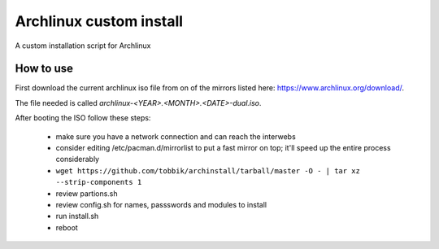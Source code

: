 Archlinux custom install
========================

A custom installation script for Archlinux

How to use
----------

First download the current archlinux iso file from on of the mirrors listed
here:
https://www.archlinux.org/download/.

The file needed is called *archlinux-<YEAR>.<MONTH>.<DATE>-dual.iso*.

After booting the ISO follow these steps:

 - make sure you have a network connection and can reach the interwebs
 - consider editing /etc/pacman.d/mirrorlist to put a fast mirror
   on top; it'll speed up the entire process considerably
 - ``wget https://github.com/tobbik/archinstall/tarball/master -O - | tar xz --strip-components 1``
 - review partions.sh
 - review config.sh for names, passswords and modules to install
 - run install.sh
 - reboot
